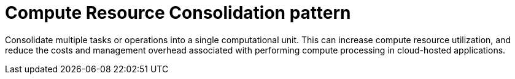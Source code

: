 = Compute Resource Consolidation pattern

Consolidate multiple tasks or operations into a single computational unit. This can increase compute resource utilization, and reduce the costs and management overhead associated with performing compute processing in cloud-hosted applications.